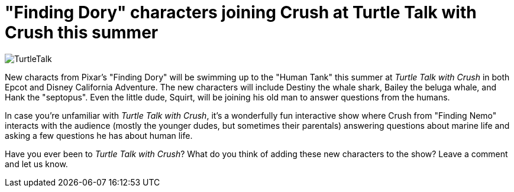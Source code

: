= "Finding Dory" characters joining Crush at Turtle Talk with Crush this summer
:hp-tags: Disney World, Disneyland, Epcot, California Adventure, News

image::covers/TurtleTalk.jpg[caption="Turtle Talk with Crush"]

New characts from Pixar's "Finding Dory" will be swimming up to the "Human Tank" this summer at _Turtle Talk with Crush_ in both Epcot and Disney California Adventure. The new characters will include Destiny the whale shark, Bailey the beluga whale, and Hank the "septopus". Even the little dude, Squirt, will be joining his old man to answer questions from the humans.

In case you're unfamiliar with _Turtle Talk with Crush_, it's a wonderfully fun interactive show where Crush from "Finding Nemo" interacts with the audience (mostly the younger dudes, but sometimes their parentals) answering questions about marine life and asking a few questions he has about human life.

Have you ever been to _Turtle Talk with Crush_? What do you think of adding these new characters to the show? Leave a comment and let us know.
